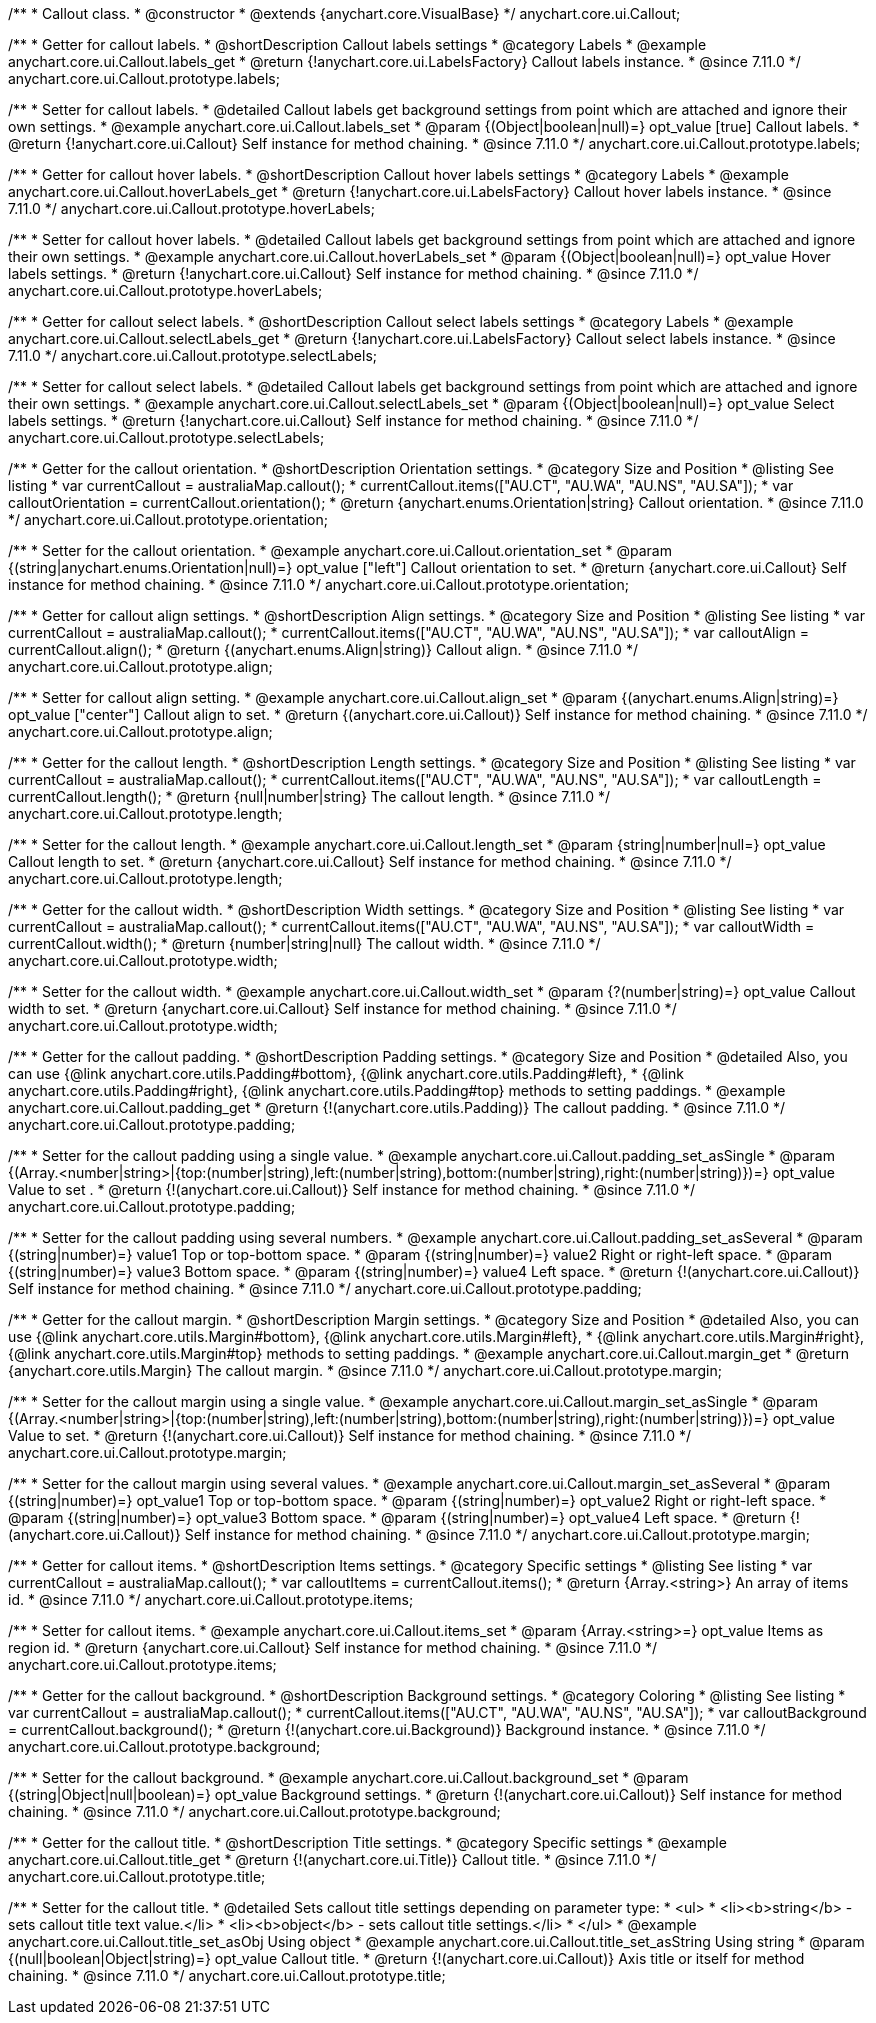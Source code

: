 /**
 * Callout class.
 * @constructor
 * @extends {anychart.core.VisualBase}
 */
anychart.core.ui.Callout;

//----------------------------------------------------------------------------------------------------------------------
//
//  anychart.core.ui.Callout.prototype.labels
//
//----------------------------------------------------------------------------------------------------------------------

/**
 * Getter for callout labels.
 * @shortDescription Callout labels settings
 * @category Labels
 * @example anychart.core.ui.Callout.labels_get
 * @return {!anychart.core.ui.LabelsFactory} Callout labels instance.
 * @since 7.11.0
 */
anychart.core.ui.Callout.prototype.labels;

/**
 * Setter for callout labels.
 * @detailed Callout labels get background settings from point which are attached and ignore their own settings.
 * @example anychart.core.ui.Callout.labels_set
 * @param {(Object|boolean|null)=} opt_value [true] Callout labels.
 * @return {!anychart.core.ui.Callout} Self instance for method chaining.
 * @since 7.11.0
 */
anychart.core.ui.Callout.prototype.labels;

//----------------------------------------------------------------------------------------------------------------------
//
//  anychart.core.ui.Callout.prototype.hoverLabels
//
//----------------------------------------------------------------------------------------------------------------------

/**
 * Getter for callout hover labels.
 * @shortDescription Callout hover labels settings
 * @category Labels
 * @example anychart.core.ui.Callout.hoverLabels_get
 * @return {!anychart.core.ui.LabelsFactory} Callout hover labels instance.
 * @since 7.11.0
 */
anychart.core.ui.Callout.prototype.hoverLabels;

/**
 * Setter for callout hover labels.
 * @detailed Callout labels get background settings from point which are attached and ignore their own settings.
 * @example anychart.core.ui.Callout.hoverLabels_set
 * @param {(Object|boolean|null)=} opt_value Hover labels settings.
 * @return {!anychart.core.ui.Callout} Self instance for method chaining.
 * @since 7.11.0
 */
anychart.core.ui.Callout.prototype.hoverLabels;

//----------------------------------------------------------------------------------------------------------------------
//
//  anychart.core.ui.Callout.prototype.selectLabels
//
//----------------------------------------------------------------------------------------------------------------------

/**
 * Getter for callout select labels.
 * @shortDescription Callout select labels settings
 * @category Labels
 * @example anychart.core.ui.Callout.selectLabels_get
 * @return {!anychart.core.ui.LabelsFactory} Callout select labels instance.
 * @since 7.11.0
 */
anychart.core.ui.Callout.prototype.selectLabels;

/**
 * Setter for callout select labels.
 * @detailed Callout labels get background settings from point which are attached and ignore their own settings.
 * @example anychart.core.ui.Callout.selectLabels_set
 * @param {(Object|boolean|null)=} opt_value Select labels settings.
 * @return {!anychart.core.ui.Callout} Self instance for method chaining.
 * @since 7.11.0
 */
anychart.core.ui.Callout.prototype.selectLabels;


//----------------------------------------------------------------------------------------------------------------------
//
//  anychart.core.ui.Callout.prototype.orientation;
//
//----------------------------------------------------------------------------------------------------------------------

/**
 * Getter for the callout orientation.
 * @shortDescription Orientation settings.
 * @category Size and Position
 * @listing See listing
 * var currentCallout = australiaMap.callout();
 * currentCallout.items(["AU.CT", "AU.WA", "AU.NS", "AU.SA"]);
 * var calloutOrientation = currentCallout.orientation();
 * @return {anychart.enums.Orientation|string} Callout orientation.
 * @since 7.11.0
 */
anychart.core.ui.Callout.prototype.orientation;

/**
 * Setter for the callout orientation.
 * @example anychart.core.ui.Callout.orientation_set
 * @param {(string|anychart.enums.Orientation|null)=} opt_value ["left"] Callout orientation to set.
 * @return {anychart.core.ui.Callout} Self instance for method chaining.
 * @since 7.11.0
 */
anychart.core.ui.Callout.prototype.orientation;

//----------------------------------------------------------------------------------------------------------------------
//
//  anychart.core.ui.Callout.prototype.align
//
//----------------------------------------------------------------------------------------------------------------------

/**
 * Getter for callout align settings.
 * @shortDescription Align settings.
 * @category Size and Position
 * @listing See listing
 * var currentCallout = australiaMap.callout();
 * currentCallout.items(["AU.CT", "AU.WA", "AU.NS", "AU.SA"]);
 * var calloutAlign = currentCallout.align();
 * @return {(anychart.enums.Align|string)} Callout align.
 * @since 7.11.0
 */
anychart.core.ui.Callout.prototype.align;

/**
 * Setter for callout align setting.
 * @example anychart.core.ui.Callout.align_set
 * @param {(anychart.enums.Align|string)=} opt_value ["center"] Callout align to set.
 * @return {(anychart.core.ui.Callout)} Self instance for method chaining.
 * @since 7.11.0
 */
anychart.core.ui.Callout.prototype.align;

//----------------------------------------------------------------------------------------------------------------------
//
//  anychart.core.ui.Callout.prototype.length
//
//----------------------------------------------------------------------------------------------------------------------

/**
 * Getter for the callout length.
 * @shortDescription Length settings.
 * @category Size and Position
 * @listing See listing
 * var currentCallout = australiaMap.callout();
 * currentCallout.items(["AU.CT", "AU.WA", "AU.NS", "AU.SA"]);
 * var calloutLength = currentCallout.length();
 * @return {null|number|string} The callout length.
 * @since 7.11.0
 */
anychart.core.ui.Callout.prototype.length;

/**
 * Setter for the callout length.
 * @example anychart.core.ui.Callout.length_set
 * @param {string|number|null=} opt_value Callout length to set.
 * @return {anychart.core.ui.Callout} Self instance for method chaining.
 * @since 7.11.0
 */
anychart.core.ui.Callout.prototype.length;

//----------------------------------------------------------------------------------------------------------------------
//
//  anychart.core.ui.Callout.prototype.width
//
//----------------------------------------------------------------------------------------------------------------------

/**
 * Getter for the callout width.
 * @shortDescription Width settings.
 * @category Size and Position
 * @listing See listing
 * var currentCallout = australiaMap.callout();
 * currentCallout.items(["AU.CT", "AU.WA", "AU.NS", "AU.SA"]);
 * var calloutWidth = currentCallout.width();
 * @return {number|string|null} The callout width.
 * @since 7.11.0
 */
anychart.core.ui.Callout.prototype.width;

/**
 * Setter for the callout width.
 * @example anychart.core.ui.Callout.width_set
 * @param {?(number|string)=} opt_value Callout width to set.
 * @return {anychart.core.ui.Callout} Self instance for method chaining.
 * @since 7.11.0
 */
anychart.core.ui.Callout.prototype.width;

//----------------------------------------------------------------------------------------------------------------------
//
//  anychart.core.ui.Callout.prototype.padding
//
//----------------------------------------------------------------------------------------------------------------------

/**
 * Getter for the callout padding.
 * @shortDescription Padding settings.
 * @category Size and Position
 * @detailed Also, you can use {@link anychart.core.utils.Padding#bottom}, {@link anychart.core.utils.Padding#left},
 * {@link anychart.core.utils.Padding#right}, {@link anychart.core.utils.Padding#top} methods to setting paddings.
 * @example anychart.core.ui.Callout.padding_get
 * @return {!(anychart.core.utils.Padding)} The callout padding.
 * @since 7.11.0
 */
anychart.core.ui.Callout.prototype.padding;

/**
 * Setter for the callout padding using a single value.
 * @example anychart.core.ui.Callout.padding_set_asSingle
 * @param {(Array.<number|string>|{top:(number|string),left:(number|string),bottom:(number|string),right:(number|string)})=} opt_value Value to set .
 * @return {!(anychart.core.ui.Callout)} Self instance for method chaining.
 * @since 7.11.0
 */
anychart.core.ui.Callout.prototype.padding;

/**
 * Setter for the callout padding using several numbers.
 * @example anychart.core.ui.Callout.padding_set_asSeveral
 * @param {(string|number)=} value1 Top or top-bottom space.
 * @param {(string|number)=} value2 Right or right-left space.
 * @param {(string|number)=} value3 Bottom space.
 * @param {(string|number)=} value4 Left space.
 * @return {!(anychart.core.ui.Callout)} Self instance for method chaining.
 * @since 7.11.0
 */
anychart.core.ui.Callout.prototype.padding;

//----------------------------------------------------------------------------------------------------------------------
//
//  anychart.core.ui.Callout.prototype.margin
//
//----------------------------------------------------------------------------------------------------------------------

/**
 * Getter for the callout margin.
 * @shortDescription Margin settings.
 * @category Size and Position
 * @detailed Also, you can use {@link anychart.core.utils.Margin#bottom}, {@link anychart.core.utils.Margin#left},
 * {@link anychart.core.utils.Margin#right}, {@link anychart.core.utils.Margin#top} methods to setting paddings.
 * @example anychart.core.ui.Callout.margin_get
 * @return {anychart.core.utils.Margin} The callout margin.
 * @since 7.11.0
 */
anychart.core.ui.Callout.prototype.margin;

/**
 * Setter for the callout margin using a single value.
 * @example anychart.core.ui.Callout.margin_set_asSingle
 * @param {(Array.<number|string>|{top:(number|string),left:(number|string),bottom:(number|string),right:(number|string)})=} opt_value Value to set.
 * @return {!(anychart.core.ui.Callout)} Self instance for method chaining.
 * @since 7.11.0
 */
anychart.core.ui.Callout.prototype.margin;


/**
 * Setter for the callout margin using several values.
 * @example anychart.core.ui.Callout.margin_set_asSeveral
 * @param {(string|number)=} opt_value1 Top or top-bottom space.
 * @param {(string|number)=} opt_value2 Right or right-left space.
 * @param {(string|number)=} opt_value3 Bottom space.
 * @param {(string|number)=} opt_value4 Left space.
 * @return {!(anychart.core.ui.Callout)} Self instance for method chaining.
 * @since 7.11.0
 */
anychart.core.ui.Callout.prototype.margin;



//----------------------------------------------------------------------------------------------------------------------
//
//  anychart.core.ui.Callout.prototype.items
//
//----------------------------------------------------------------------------------------------------------------------

/**
 * Getter for callout items.
 * @shortDescription Items settings.
 * @category Specific settings
 * @listing See listing
 * var currentCallout = australiaMap.callout();
 * var calloutItems = currentCallout.items();
 * @return {Array.<string>} An array of items id.
 * @since 7.11.0
 */
anychart.core.ui.Callout.prototype.items;

/**
 * Setter for callout items.
 * @example anychart.core.ui.Callout.items_set
 * @param {Array.<string>=} opt_value Items as region id.
 * @return {anychart.core.ui.Callout} Self instance for method chaining.
 * @since 7.11.0
 */
anychart.core.ui.Callout.prototype.items;

//----------------------------------------------------------------------------------------------------------------------
//
//  anychart.core.ui.Callout.prototype.background
//
//----------------------------------------------------------------------------------------------------------------------

/**
 * Getter for the callout background.
 * @shortDescription Background settings.
 * @category Coloring
 * @listing See listing
 * var currentCallout = australiaMap.callout();
 * currentCallout.items(["AU.CT", "AU.WA", "AU.NS", "AU.SA"]);
 * var calloutBackground = currentCallout.background();
 * @return {!(anychart.core.ui.Background)} Background instance.
 * @since 7.11.0
 */
anychart.core.ui.Callout.prototype.background;

/**
 * Setter for the callout background.
 * @example anychart.core.ui.Callout.background_set
 * @param {(string|Object|null|boolean)=} opt_value Background settings.
 * @return {!(anychart.core.ui.Callout)} Self instance for method chaining.
 * @since 7.11.0
 */
anychart.core.ui.Callout.prototype.background;

//----------------------------------------------------------------------------------------------------------------------
//
//  anychart.core.ui.Callout.prototype.title
//
//----------------------------------------------------------------------------------------------------------------------

/**
 * Getter for the callout title.
 * @shortDescription Title settings.
 * @category Specific settings
 * @example anychart.core.ui.Callout.title_get
 * @return {!(anychart.core.ui.Title)} Callout title.
 * @since 7.11.0
 */
anychart.core.ui.Callout.prototype.title;

/**
 * Setter for the callout title.
 * @detailed Sets callout title settings depending on parameter type:
 * <ul>
 *   <li><b>string</b> - sets callout title text value.</li>
 *   <li><b>object</b> - sets callout title settings.</li>
 * </ul>
 * @example anychart.core.ui.Callout.title_set_asObj Using object
 * @example anychart.core.ui.Callout.title_set_asString Using string
 * @param {(null|boolean|Object|string)=} opt_value Callout title.
 * @return {!(anychart.core.ui.Callout)} Axis title or itself for method chaining.
 * @since 7.11.0
 */
anychart.core.ui.Callout.prototype.title;


